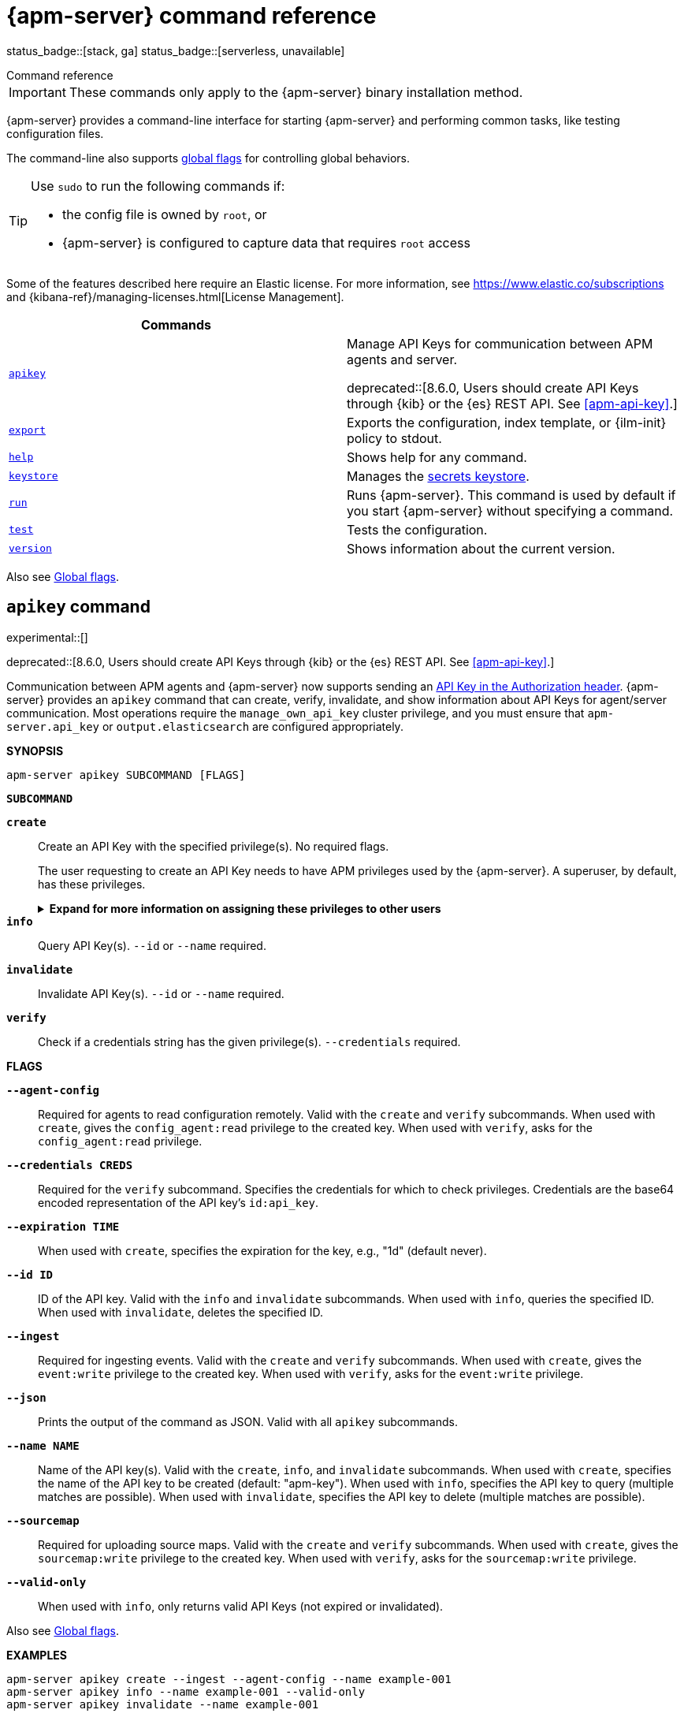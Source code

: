:global-flags: Also see <<apm-global-flags,Global flags>>.

:deploy-command-short-desc: Deploys the specified function to your serverless environment

:apikey-command-short-desc: Manage API Keys for communication between APM agents and server

ifndef::serverless[]
:export-command-short-desc: Exports the configuration, index template, or {ilm-init} policy to stdout
endif::serverless[]

ifdef::serverless[]
:export-command-short-desc: Exports the configuration, index template, or {cloudformation-ref} template to stdout
endif::serverless[]

:help-command-short-desc: Shows help for any command
:keystore-command-short-desc: Manages the <<apm-keystore,secrets keystore>>
:modules-command-short-desc: Manages configured modules
:package-command-short-desc: Packages the configuration and executable into a zip file
:remove-command-short-desc: Removes the specified function from your serverless environment
:run-command-short-desc: Runs {apm-server}. This command is used by default if you start {apm-server} without specifying a command

:update-command-short-desc: Updates the specified function
:test-command-short-desc: Tests the configuration
:version-command-short-desc: Shows information about the current version

// end::attributes[]

[[apm-command-line-options]]
= {apm-server} command reference

status_badge::[stack, ga]
status_badge::[serverless, unavailable]
pass:[<span class="availability-note"></span>]

++++
<titleabbrev>Command reference</titleabbrev>
++++

IMPORTANT: These commands only apply to the {apm-server} binary installation method.

{apm-server} provides a command-line interface for starting {apm-server} and
performing common tasks, like testing configuration files.

The command-line also supports <<apm-global-flags,global flags>>
for controlling global behaviors.

[TIP]
=========================
Use `sudo` to run the following commands if:

* the config file is owned by `root`, or
* {apm-server} is configured to capture data that requires `root` access

=========================

Some of the features described here require an Elastic license. For
more information, see https://www.elastic.co/subscriptions and
{kibana-ref}/managing-licenses.html[License Management].


[options="header"]
|=======================
|Commands |
|<<apm-apikey-command,`apikey`>> a| {apikey-command-short-desc}.

deprecated::[8.6.0, Users should create API Keys through {kib} or the {es} REST API. See <<apm-api-key>>.]
|<<apm-export-command,`export`>> |{export-command-short-desc}.
|<<apm-help-command,`help`>> |{help-command-short-desc}.
ifndef::serverless[]
|<<apm-keystore-command,`keystore`>> |{keystore-command-short-desc}.
endif::[]
ifndef::serverless[]
|<<apm-run-command,`run`>> |{run-command-short-desc}.
endif::[]
|<<apm-test-command,`test`>> |{test-command-short-desc}.
|<<apm-version-command,`version`>> |{version-command-short-desc}.
|=======================

Also see <<apm-global-flags,Global flags>>.

[float]
[[apm-apikey-command]]
== `apikey` command

experimental::[]

deprecated::[8.6.0, Users should create API Keys through {kib} or the {es} REST API. See <<apm-api-key>>.]

Communication between APM agents and {apm-server} now supports sending an
<<apm-api-key,API Key in the Authorization header>>.
{apm-server} provides an `apikey` command that can create, verify, invalidate,
and show information about API Keys for agent/server communication.
Most operations require the `manage_own_api_key` cluster privilege,
and you must ensure that `apm-server.api_key` or `output.elasticsearch` are configured appropriately.

*SYNOPSIS*

["source","sh",subs="attributes"]
----
apm-server apikey SUBCOMMAND [FLAGS]
----

*`SUBCOMMAND`*

// tag::apikey-subcommands[]
*`create`*::
Create an API Key with the specified privilege(s). No required flags.
+
The user requesting to create an API Key needs to have APM privileges used by the {apm-server}.
A superuser, by default, has these privileges.
+
.*Expand for more information on assigning these privileges to other users*
[%collapsible]
====
To create an {apm-server} user with the required privileges for creating and managing API keys:

. Create an **API key role**, called something like `apm_api_key`,
that has the following `cluster` level privileges:
+
[options="header"]
|====
| Privilege | Purpose

|`manage_own_api_key`
|Allow {apm-server} to create, retrieve, and invalidate API keys
|====

. Depending on what the **API key role** will be used for,
also assign the appropriate `apm` application-level privileges:
+
* To **receive Agent configuration**, assign `config_agent:read`.
* To **ingest agent data**, assign `event:write`.
* To **upload source maps**, assign `sourcemap:write`.
====

*`info`*::
Query API Key(s). `--id` or `--name` required.

*`invalidate`*::
Invalidate API Key(s). `--id` or `--name` required.

*`verify`*::
Check if a credentials string has the given privilege(s).
 `--credentials` required.
// end::apikey-subcommands[]

*FLAGS*

*`--agent-config`*::
Required for agents to read configuration remotely. Valid with the `create` and `verify` subcommands.
When used with `create`, gives the `config_agent:read` privilege to the created key.
When used with `verify`, asks for the `config_agent:read` privilege.

*`--credentials CREDS`*::
Required for the `verify` subcommand. Specifies the credentials for which to check privileges.
Credentials are the base64 encoded representation of the API key's `id:api_key`.

*`--expiration TIME`*::
When used with `create`, specifies the expiration for the key, e.g., "1d" (default never).

*`--id ID`*::
ID of the API key. Valid with the `info` and `invalidate` subcommands.
When used with `info`, queries the specified ID.
When used with `invalidate`, deletes the specified ID.

*`--ingest`*::
Required for ingesting events. Valid with the `create` and `verify` subcommands.
When used with `create`, gives the `event:write` privilege to the created key.
When used with `verify`, asks for the `event:write` privilege.

*`--json`*::
Prints the output of the command as JSON.
Valid with all `apikey` subcommands.

*`--name NAME`*::
Name of the API key(s). Valid with the `create`, `info`, and `invalidate` subcommands.
When used with `create`, specifies the name of the API key to be created (default: "apm-key").
When used with `info`, specifies the API key to query (multiple matches are possible).
When used with `invalidate`, specifies the API key to delete (multiple matches are possible).

*`--sourcemap`*::
Required for uploading source maps. Valid with the `create` and `verify` subcommands.
When used with `create`, gives the `sourcemap:write` privilege to the created key.
When used with `verify`, asks for the `sourcemap:write` privilege.

*`--valid-only`*::
When used with `info`, only returns valid API Keys (not expired or invalidated).

{global-flags}

*EXAMPLES*

["source","sh",subs="attributes"]
-----
apm-server apikey create --ingest --agent-config --name example-001
apm-server apikey info --name example-001 --valid-only
apm-server apikey invalidate --name example-001
-----

For more information, see <<apm-api-key>>.

[float]
[[apm-export-command]]
== `export` command

ifndef::serverless[]
{export-command-short-desc}. You can use this
command to quickly view your configuration or see the contents of the index
template or the {ilm-init} policy.
endif::serverless[]

ifdef::serverless[]
{export-command-short-desc}. You can use this
command to quickly view your configuration, see the contents of the index
template and the {ilm-init} policy, or export an CloudFormation template.
endif::serverless[]

*SYNOPSIS*

["source","sh",subs="attributes"]
----
apm-server export SUBCOMMAND [FLAGS]
----

*`SUBCOMMAND`*

*`config`*::
Exports the current configuration to stdout. If you use the `-c` flag, this
command exports the configuration that's defined in the specified file.

[[apm-template-subcommand]]*`template`*::
Exports the index template to stdout. You can specify the `--es.version` and
`--index` flags to further define what gets exported. Furthermore you can export
the template to a file instead of `stdout` by defining a directory via `--dir`.

[[apm-ilm-policy-subcommand]]
*`ilm-policy`*::
Exports the {ilm} policy to stdout. You can specify the
`--es.version` and a `--dir` to which the policy should be exported as a
file rather than exporting to `stdout`.

ifdef::serverless[]
[[apm-function-subcommand]]*`function` FUNCTION_NAME*::
Exports an {cloudformation-ref} template to stdout.
endif::serverless[]

*FLAGS*

*`--es.version VERSION`*::
When used with <<apm-template-subcommand,`template`>>, exports an index
template that is compatible with the specified version.
When used with <<apm-ilm-policy-subcommand,`ilm-policy`>>, exports the {ilm-init} policy
if the specified ES version is enabled for {ilm-init}.

*`-h, --help`*::
Shows help for the `export` command.

*`--index BASE_NAME`*::
When used with <<apm-template-subcommand,`template`>>, sets the base name to use for
the index template. If this flag is not specified, the default base name is
+apm-server+.

*`--dir DIRNAME`*::
Define a directory to which the template and {ilm-init} policy should be exported to
as files instead of printing them to `stdout`.

{global-flags}

*EXAMPLES*

ifndef::serverless[]
["source","sh",subs="attributes"]
-----
apm-server export config
apm-server export template --es.version {version} --index myindexname
-----
endif::serverless[]

ifdef::serverless[]
["source","sh",subs="attributes"]
-----
apm-server export config
apm-server export template --es.version {version} --index myindexname
apm-server export function cloudwatch
-----
endif::serverless[]

[float]
[[apm-help-command]]
== `help` command

{help-command-short-desc}.
ifndef::serverless[]
If no command is specified, shows help for the `run` command.
endif::[]

*SYNOPSIS*

["source","sh",subs="attributes"]
----
apm-server help COMMAND_NAME [FLAGS]
----

*`COMMAND_NAME`*::
Specifies the name of the command to show help for.

*FLAGS*

*`-h, --help`*:: Shows help for the `help` command.

{global-flags}

*EXAMPLE*

["source","sh",subs="attributes"]
-----
apm-server help export
-----

ifndef::serverless[]
[float]
[[apm-keystore-command]]
== `keystore` command

{keystore-command-short-desc}.

*SYNOPSIS*

["source","sh",subs="attributes"]
----
apm-server keystore SUBCOMMAND [FLAGS]
----

*`SUBCOMMAND`*

*`add KEY`*::
Adds the specified key to the keystore. Use the `--force` flag to overwrite an
existing key. Use the `--stdin` flag to pass the value through `stdin`.

*`create`*::
Creates a keystore to hold secrets. Use the `--force` flag to overwrite the
existing keystore.

*`list`*::
Lists the keys in the keystore.

*`remove KEY`*::
Removes the specified key from the keystore.

*FLAGS*

*`--force`*::
Valid with the `add` and `create` subcommands. When used with `add`, overwrites
the specified key. When used with `create`, overwrites the keystore.

*`--stdin`*::
When used with `add`, uses the stdin as the source of the key's value.

*`-h, --help`*::
Shows help for the `keystore` command.


{global-flags}

*EXAMPLES*

["source","sh",subs="attributes"]
-----
apm-server keystore create
apm-server keystore add ES_PWD
apm-server keystore remove ES_PWD
apm-server keystore list
-----

See <<apm-keystore>> for more examples.

endif::[]

ifndef::serverless[]
[float]
[[apm-run-command]]
== `run` command

{run-command-short-desc}.

*SYNOPSIS*

["source","sh",subs="attributes"]
-----
apm-server run [FLAGS]
-----

Or:

["source","sh",subs="attributes"]
-----
apm-server [FLAGS]
-----

*FLAGS*

*`-N, --N`*:: Disables publishing for testing purposes.

*`--cpuprofile FILE`*::
Writes CPU profile data to the specified file. This option is useful for
troubleshooting {apm-server}.

*`-h, --help`*::
Shows help for the `run` command.

*`--httpprof [HOST]:PORT`*::
Starts an HTTP server for profiling. This option is useful for troubleshooting
and profiling {apm-server}.

*`--memprofile FILE`*::
Writes memory profile data to the specified output file. This option is useful
for troubleshooting {apm-server}.

*`--system.hostfs MOUNT_POINT`*::
Specifies the mount point of the host's file system for use in monitoring a host.

{global-flags}

*EXAMPLE*

["source","sh",subs="attributes"]
-----
apm-server run -e
-----

Or:

["source","sh",subs="attributes"]
-----
apm-server -e
-----
endif::[]

[float]
[[apm-test-command]]
== `test` command

{test-command-short-desc}.

*SYNOPSIS*

["source","sh",subs="attributes"]
----
apm-server test SUBCOMMAND [FLAGS]
----

*`SUBCOMMAND`*

*`config`*::
Tests the configuration settings.

*`output`*::
Tests that {apm-server} can connect to the output by using the
current settings.

*FLAGS*

*`-h, --help`*:: Shows help for the `test` command.

{global-flags}

*EXAMPLE*

["source","sh",subs="attributes"]
-----
apm-server test config
-----

[float]
[[apm-version-command]]
== `version` command

{version-command-short-desc}.

*SYNOPSIS*

["source","sh",subs="attributes"]
----
apm-server version [FLAGS]
----


*FLAGS*

*`-h, --help`*:: Shows help for the `version` command.

{global-flags}

*EXAMPLE*

["source","sh",subs="attributes"]
-----
apm-server version
-----


[float]
[[apm-global-flags]]
== Global flags

These global flags are available whenever you run {apm-server}.

*`-E, --E "SETTING_NAME=VALUE"`*::
Overrides a specific configuration setting. You can specify multiple overrides.
For example:
+
["source","sh",subs="attributes"]
----------------------------------------------------------------------
apm-server -E "name=mybeat" -E "output.elasticsearch.hosts=['http://myhost:9200']"
----------------------------------------------------------------------
+
This setting is applied to the currently running {apm-server} process.
The {apm-server} configuration file is not changed.

*`-c, --c FILE`*::
Specifies the configuration file to use for {apm-server}. The file you specify
here is relative to `path.config`. If the `-c` flag is not specified, the
default config file, +apm-server.yml+, is used.

*`-d, --d SELECTORS`*::
Enables debugging for the specified selectors. For the selectors, you can
specify a comma-separated
list of components, or you can use `-d "*"` to enable debugging for all
components. For example, `-d "publisher"` displays all the publisher-related
messages.

*`-e, --e`*::
Logs to stderr and disables syslog/file output.

*`-environment`*::
For logging purposes, specifies the environment that {apm-server} is running in.
This setting is used to select a default log output when no log output is configured.
Supported values are: `systemd`, `container`, `macos_service`, and `windows_service`.
If `systemd` or `container` is specified, {apm-server} will log to stdout and stderr
by default.

*`--path.config`*::
Sets the path for configuration files. See the <<apm-directory-layout>> section for
details.

*`--path.data`*::
Sets the path for data files. See the <<apm-directory-layout>> section for details.

*`--path.home`*::
Sets the path for miscellaneous files. See the <<apm-directory-layout>> section for
details.

*`--path.logs`*::
Sets the path for log files. See the <<apm-directory-layout>> section for details.

*`--strict.perms`*::
Sets strict permission checking on configuration files. The default is `-strict.perms=true`.
See <<apm-config-file-ownership>> for more information.

*`-v, --v`*::
Logs INFO-level messages.

:!global-flags:
:!deploy-command-short-desc:
:!apikey-command-short-desc:
:!export-command-short-desc:
:!export-command-short-desc:
:!export-command-short-desc:
:!help-command-short-desc:
:!keystore-command-short-desc:
:!modules-command-short-desc:
:!package-command-short-desc:
:!remove-command-short-desc:
:!run-command-short-desc:
:!update-command-short-desc:
:!test-command-short-desc:
:!version-command-short-desc: